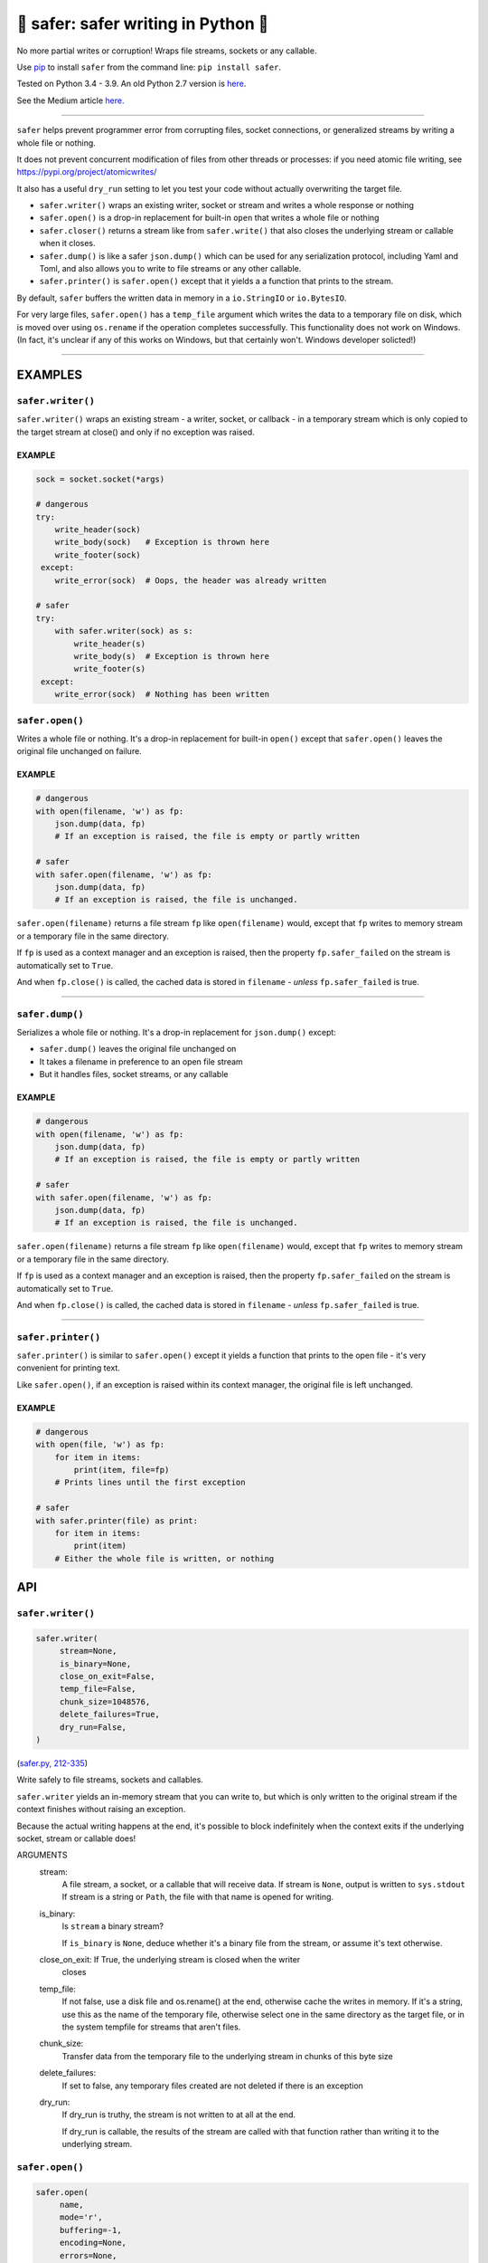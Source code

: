🧷 safer: safer writing in Python 🧷
--------------------------------------

.. image:: https://raw.githubusercontent.com/rec/safer/master/safer.png
   :alt: safer logo

|doks_0| |doks_1| |doks_2| |doks_3| |doks_4| |doks_5| |doks_6| |doks_7|

.. |doks_0| image:: https://img.shields.io/travis/rec/safer
   :alt: Travis (.org)
   :target: https://img.shields.io/travis/rec/safer

.. |doks_1| image:: https://img.shields.io/codecov/c/github/rec/safer
   :alt: Codecov
   :target: https://img.shields.io/codecov/c/github/rec/safer

.. |doks_2| image:: https://img.shields.io/github/v/release/rec/safer
   :alt: GitHub release (latest SemVer including pre-releases)
   :target: https://img.shields.io/github/v/release/rec/safer

.. |doks_3| image:: https://img.shields.io/pypi/pyversions/safer
   :alt: PyPI - Python Version
   :target: https://img.shields.io/pypi/pyversions/safer

.. |doks_4| image:: https://img.shields.io/github/languages/top/rec/safer
   :alt: GitHub top language
   :target: https://img.shields.io/github/languages/top/rec/safer

.. |doks_5| image:: https://img.shields.io/codefactor/grade/github/rec/safer
   :alt: CodeFactor Grade
   :target: https://img.shields.io/codefactor/grade/github/rec/safer

.. |doks_6| image:: https://img.shields.io/pypi/l/safer
   :alt: PyPI - License
   :target: https://img.shields.io/pypi/l/safer

.. |doks_7| image:: https://img.shields.io/github/languages/code-size/rec/safer
   :alt: GitHub code size in bytes
   :target: https://img.shields.io/github/languages/code-size/rec/safer

No more partial writes or corruption! Wraps file streams, sockets or
any callable.

Use `pip <https://pypi.org/project/pip>`_ to install ``safer`` from the command
line: ``pip install safer``.

Tested on Python 3.4 - 3.9.  An old Python 2.7 version
is `here <https://github.com/rec/safer/tree/v2.0.5>`_.

See the Medium article `here. <https://medium.com/@TomSwirly/%EF%B8%8F-safer-a-safer-file-writer-%EF%B8%8F-5fe267dbe3f5>`_

-------

``safer`` helps prevent programmer error from corrupting files, socket
connections, or generalized streams by writing a whole file or nothing.

It does not prevent concurrent modification of files from other threads or
processes: if you need atomic file writing, see
https://pypi.org/project/atomicwrites/

It also has a useful ``dry_run`` setting to let you test your code without
actually overwriting the target file.

* ``safer.writer()`` wraps an existing writer, socket or stream and writes a
  whole response or nothing

* ``safer.open()`` is a drop-in replacement for built-in ``open`` that
  writes a whole file or nothing

* ``safer.closer()`` returns a stream like from ``safer.write()`` that also
  closes the underlying stream or callable when it closes.

* ``safer.dump()`` is like a safer ``json.dump()`` which can be used for any
  serialization protocol, including Yaml and Toml, and also allows you to
  write to file streams or any other callable.

* ``safer.printer()`` is ``safer.open()`` except that it yields a
  a function that prints to the stream.

By default, ``safer`` buffers the written data in memory in a ``io.StringIO``
or ``io.BytesIO``.

For very large files, ``safer.open()`` has a ``temp_file`` argument which
writes the data to a temporary file on disk, which is moved over using
``os.rename`` if the operation completes successfully.  This functionality
does not work on Windows.  (In fact, it's unclear if any of this works on
Windows, but that certainly won't.  Windows developer solicted!)

--------

EXAMPLES
=========

``safer.writer()``
~~~~~~~~~~~~~~~~~~~

``safer.writer()`` wraps an existing stream - a writer, socket, or callback -
in a temporary stream which is only copied to the target stream at close() and
only if no exception was raised.

EXAMPLE
^^^^^^^

.. code-block:: python

    sock = socket.socket(*args)

    # dangerous
    try:
        write_header(sock)
        write_body(sock)   # Exception is thrown here
        write_footer(sock)
     except:
        write_error(sock)  # Oops, the header was already written

    # safer
    try:
        with safer.writer(sock) as s:
            write_header(s)
            write_body(s)  # Exception is thrown here
            write_footer(s)
     except:
        write_error(sock)  # Nothing has been written

``safer.open()``
~~~~~~~~~~~~~~~~~

Writes a whole file or nothing. It's a drop-in replacement for built-in
``open()`` except that ``safer.open()`` leaves the original file unchanged on
failure.

EXAMPLE
^^^^^^^

.. code-block:: python

    # dangerous
    with open(filename, 'w') as fp:
        json.dump(data, fp)
        # If an exception is raised, the file is empty or partly written

    # safer
    with safer.open(filename, 'w') as fp:
        json.dump(data, fp)
        # If an exception is raised, the file is unchanged.


``safer.open(filename)`` returns a file stream ``fp`` like ``open(filename)``
would, except that ``fp`` writes to memory stream or a temporary file in the
same directory.

If ``fp`` is used as a context manager and an exception is raised, then the
property ``fp.safer_failed`` on the stream is automatically set to ``True``.

And when ``fp.close()`` is called, the cached data is stored in ``filename`` -
*unless* ``fp.safer_failed`` is true.

------------------------------------

``safer.dump()``
~~~~~~~~~~~~~~~~~

Serializes a whole file or nothing. It's a drop-in replacement for
``json.dump()`` except:

* ``safer.dump()`` leaves the original file unchanged on
* It takes a filename in preference to an open file stream
* But it handles files, socket streams, or any callable

EXAMPLE
^^^^^^^

.. code-block:: python

    # dangerous
    with open(filename, 'w') as fp:
        json.dump(data, fp)
        # If an exception is raised, the file is empty or partly written

    # safer
    with safer.open(filename, 'w') as fp:
        json.dump(data, fp)
        # If an exception is raised, the file is unchanged.


``safer.open(filename)`` returns a file stream ``fp`` like ``open(filename)``
would, except that ``fp`` writes to memory stream or a temporary file in the
same directory.

If ``fp`` is used as a context manager and an exception is raised, then the
property ``fp.safer_failed`` on the stream is automatically set to ``True``.

And when ``fp.close()`` is called, the cached data is stored in ``filename`` -
*unless* ``fp.safer_failed`` is true.

------------------------------------

``safer.printer()``
~~~~~~~~~~~~~~~~~~~

``safer.printer()`` is similar to ``safer.open()`` except it yields a function
that prints to the open file - it's very convenient for printing text.

Like ``safer.open()``, if an exception is raised within its context manager,
the original file is left unchanged.

EXAMPLE
^^^^^^^

.. code-block:: python

    # dangerous
    with open(file, 'w') as fp:
        for item in items:
            print(item, file=fp)
        # Prints lines until the first exception

    # safer
    with safer.printer(file) as print:
        for item in items:
            print(item)
        # Either the whole file is written, or nothing

API
===

``safer.writer()``
~~~~~~~~~~~~~~~~~~

.. code-block:: python

  safer.writer(
       stream=None,
       is_binary=None,
       close_on_exit=False,
       temp_file=False,
       chunk_size=1048576,
       delete_failures=True,
       dry_run=False,
  )

(`safer.py, 212-335 <https://github.com/rec/safer/blob/master/safer.py#L212-L335>`_)

Write safely to file streams, sockets and callables.

``safer.writer`` yields an in-memory stream that you can write
to, but which is only written to the original stream if the
context finishes without raising an exception.

Because the actual writing happens at the end, it's possible to block
indefinitely when the context exits if the underlying socket, stream or
callable does!

ARGUMENTS
  stream:
    A file stream, a socket, or a callable that will receive data.
    If stream is ``None``, output is written to ``sys.stdout``
    If stream is a string or ``Path``, the file with that name is opened for
    writing.

  is_binary:
    Is ``stream`` a binary stream?

    If ``is_binary`` is ``None``, deduce whether it's a binary file from
    the stream, or assume it's text otherwise.

  close_on_exit: If True, the underlying stream is closed when the writer
    closes

  temp_file:
    If not false, use a disk file and os.rename() at the end, otherwise
    cache the writes in memory.  If it's a string, use this as the
    name of the temporary file, otherwise select one in the same
    directory as the target file, or in the system tempfile for streams
    that aren't files.

  chunk_size:
    Transfer data from the temporary file to the underlying stream in
    chunks of this byte size

  delete_failures:
    If set to false, any temporary files created are not deleted
    if there is an exception

  dry_run:
    If dry_run is truthy, the stream is not written to at all at the end.

    If dry_run is callable, the results of the stream are called with that
    function rather than writing it to the underlying stream.

``safer.open()``
~~~~~~~~~~~~~~~~

.. code-block:: python

  safer.open(
       name,
       mode='r',
       buffering=-1,
       encoding=None,
       errors=None,
       newline=None,
       closefd=True,
       opener=None,
       make_parents=False,
       delete_failures=True,
       temp_file=False,
       dry_run=False,
  )

(`safer.py, 337-467 <https://github.com/rec/safer/blob/master/safer.py#L337-L467>`_)

A drop-in replacement for ``open()`` which returns a stream which only
overwrites the original file when close() is called, and only if there was
no failure.

If a stream ``fp`` return from ``safer.open()`` is used as a context
manager and an exception is raised, the property ``fp.safer_failed`` is
set to ``True``.

In the method ``fp.close()``, if ``fp.safer_failed`` is *not* set, then the
cached results replace the original file, successfully completing the
write.

If ``fp.safer_failed`` is true, then if ``delete_failures`` is true, the
temporary file is deleted.

If the ``mode`` argument contains either ``'a'`` (append), or ``'+'``
(update), then the original file will be copied to the temporary file
before writing starts.

Note that if the ``temp_file`` argument is set, ``safer`` uses an extra
temporary file which is renamed over the file only after the stream closes
without failing. This uses as much disk space as the old and new files put
together.

ARGUMENTS
  make_parents:
    If true, create the parent directory of the file if it doesn't exist

  delete_failures:
    If set to false, any temporary files created are not deleted
    if there is an exception

  temp_file:
    If true, use a disk file and os.rename() at the end, otherwise
    cache the writes in memory.  If it's a string, use this as the
    name of the temporary file, otherwise select one in the same
    directory as the target file, or in the system tempfile for streams
    that aren't files.

  dry_run:
     If dry_run is True, the file is not written to at all

The remaining arguments are the same as for built-in ``open()``.

``safer.closer(stream, is_binary=None, close_on_exit=True, **kwds)``
~~~~~~~~~~~~~~~~~~~~~~~~~~~~~~~~~~~~~~~~~~~~~~~~~~~~~~~~~~~~~~~~~~~~

(`safer.py, 469-477 <https://github.com/rec/safer/blob/master/safer.py#L469-L477>`_)

Like ``safer.writer()`` but with ``close_on_exit=True`` by default

ARGUMENTS
  Same as for ``safer.writer()``

``safer.dump(obj, stream=None, dump=None, **kwargs)``
~~~~~~~~~~~~~~~~~~~~~~~~~~~~~~~~~~~~~~~~~~~~~~~~~~~~~

(`safer.py, 479-541 <https://github.com/rec/safer/blob/master/safer.py#L479-L541>`_)

Safely serialize ``obj`` as a formatted stream to ``fp`` (a
``.write()``-supporting file-like object, or a filename),
using ``json.dump`` by default

ARGUMENTS
  obj:
    The object to be serialized

  stream:
    A file stream, a socket, or a callable that will receive data.
    If stream is ``None``, output is written to ``sys.stdout``.
    If stream is a string or ``Path``, the file with that name is opened for
    writing.

  dump:
    A function or module or the name of a function or module to dump data.
    If ``None``, default to ``json.dump``.

  kwargs:
    Additional arguments to ``dump``.

``safer.printer(name, mode='w', *args, **kwargs)``
~~~~~~~~~~~~~~~~~~~~~~~~~~~~~~~~~~~~~~~~~~~~~~~~~~

(`safer.py, 543-561 <https://github.com/rec/safer/blob/master/safer.py#L543-L561>`_)

A context manager that yields a function that prints to the opened file,
only writing to the original file at the exit of the context,
and only if there was no exception thrown

ARGUMENTS
  Same as for ``safer.open()``

(automatically generated by `doks <https://github.com/rec/doks/>`_ on 2021-01-11T12:09:06.975430)

